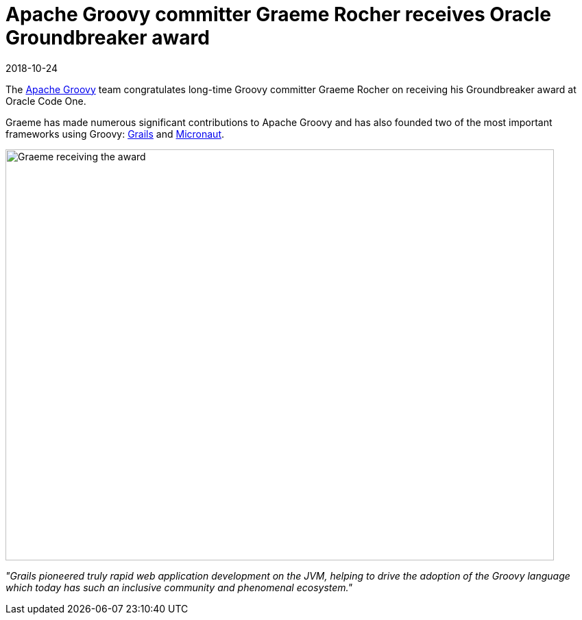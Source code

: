 = Apache Groovy committer Graeme Rocher receives Oracle Groundbreaker award
:revdate: 2018-10-24
:keywords: groovy, award
:description: Congratulations to Graeme Rocher for receiving the Oracle Groundbreaker award.

The http://groovy.apache.org/[Apache Groovy] team congratulates long-time Groovy committer Graeme Rocher on receiving his Groundbreaker award at Oracle Code One.

Graeme has made numerous significant contributions to Apache Groovy and has also founded two of the most important frameworks using Groovy: https://grails.org/[Grails] and http://micronaut.io/[Micronaut].

image:https://pbs.twimg.com/media/DqPOTAPU0AAK_5d.jpg[Graeme receiving the award,800,600]

[quote]
****
_"Grails pioneered truly rapid web application development on the JVM, helping to drive the adoption of the Groovy language which today has such an inclusive community and phenomenal ecosystem."_
****